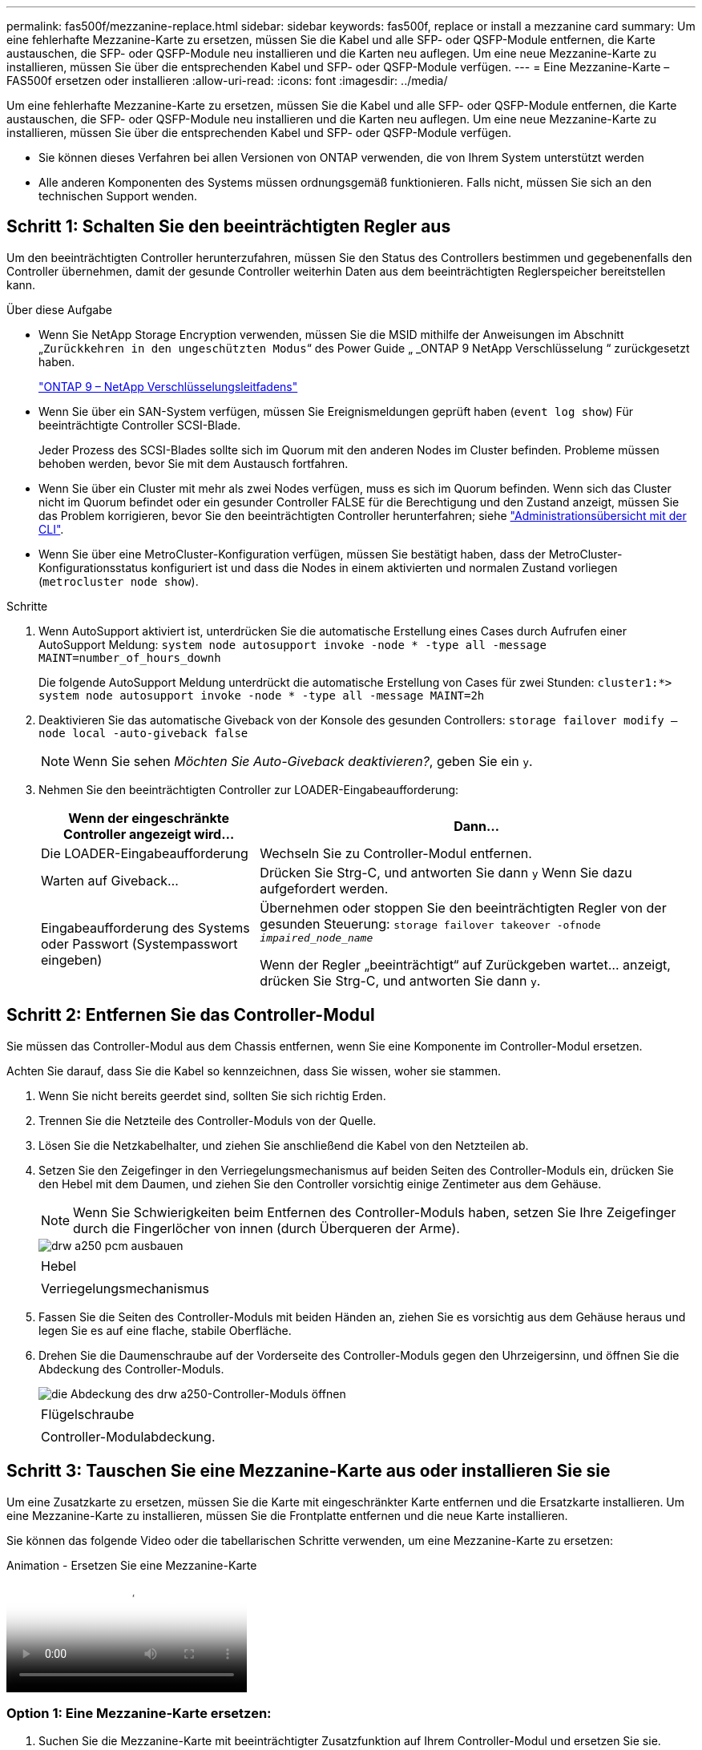 ---
permalink: fas500f/mezzanine-replace.html 
sidebar: sidebar 
keywords: fas500f, replace or install a mezzanine card 
summary: Um eine fehlerhafte Mezzanine-Karte zu ersetzen, müssen Sie die Kabel und alle SFP- oder QSFP-Module entfernen, die Karte austauschen, die SFP- oder QSFP-Module neu installieren und die Karten neu auflegen. Um eine neue Mezzanine-Karte zu installieren, müssen Sie über die entsprechenden Kabel und SFP- oder QSFP-Module verfügen. 
---
= Eine Mezzanine-Karte – FAS500f ersetzen oder installieren
:allow-uri-read: 
:icons: font
:imagesdir: ../media/


[role="lead"]
Um eine fehlerhafte Mezzanine-Karte zu ersetzen, müssen Sie die Kabel und alle SFP- oder QSFP-Module entfernen, die Karte austauschen, die SFP- oder QSFP-Module neu installieren und die Karten neu auflegen. Um eine neue Mezzanine-Karte zu installieren, müssen Sie über die entsprechenden Kabel und SFP- oder QSFP-Module verfügen.

* Sie können dieses Verfahren bei allen Versionen von ONTAP verwenden, die von Ihrem System unterstützt werden
* Alle anderen Komponenten des Systems müssen ordnungsgemäß funktionieren. Falls nicht, müssen Sie sich an den technischen Support wenden.




== Schritt 1: Schalten Sie den beeinträchtigten Regler aus

Um den beeinträchtigten Controller herunterzufahren, müssen Sie den Status des Controllers bestimmen und gegebenenfalls den Controller übernehmen, damit der gesunde Controller weiterhin Daten aus dem beeinträchtigten Reglerspeicher bereitstellen kann.

.Über diese Aufgabe
* Wenn Sie NetApp Storage Encryption verwenden, müssen Sie die MSID mithilfe der Anweisungen im Abschnitt „`Zurückkehren in den ungeschützten Modus`“ des Power Guide „ _ONTAP 9 NetApp Verschlüsselung “ zurückgesetzt haben.
+
https://docs.netapp.com/ontap-9/topic/com.netapp.doc.pow-nve/home.html["ONTAP 9 – NetApp Verschlüsselungsleitfadens"^]

* Wenn Sie über ein SAN-System verfügen, müssen Sie Ereignismeldungen geprüft haben (`event log show`) Für beeinträchtigte Controller SCSI-Blade.
+
Jeder Prozess des SCSI-Blades sollte sich im Quorum mit den anderen Nodes im Cluster befinden. Probleme müssen behoben werden, bevor Sie mit dem Austausch fortfahren.

* Wenn Sie über ein Cluster mit mehr als zwei Nodes verfügen, muss es sich im Quorum befinden. Wenn sich das Cluster nicht im Quorum befindet oder ein gesunder Controller FALSE für die Berechtigung und den Zustand anzeigt, müssen Sie das Problem korrigieren, bevor Sie den beeinträchtigten Controller herunterfahren; siehe link:https://docs.netapp.com/us-en/ontap/system-admin/index.html["Administrationsübersicht mit der CLI"^].
* Wenn Sie über eine MetroCluster-Konfiguration verfügen, müssen Sie bestätigt haben, dass der MetroCluster-Konfigurationsstatus konfiguriert ist und dass die Nodes in einem aktivierten und normalen Zustand vorliegen (`metrocluster node show`).


.Schritte
. Wenn AutoSupport aktiviert ist, unterdrücken Sie die automatische Erstellung eines Cases durch Aufrufen einer AutoSupport Meldung: `system node autosupport invoke -node * -type all -message MAINT=number_of_hours_downh`
+
Die folgende AutoSupport Meldung unterdrückt die automatische Erstellung von Cases für zwei Stunden: `cluster1:*> system node autosupport invoke -node * -type all -message MAINT=2h`

. Deaktivieren Sie das automatische Giveback von der Konsole des gesunden Controllers: `storage failover modify –node local -auto-giveback false`
+

NOTE: Wenn Sie sehen _Möchten Sie Auto-Giveback deaktivieren?_, geben Sie ein `y`.

. Nehmen Sie den beeinträchtigten Controller zur LOADER-Eingabeaufforderung:
+
[cols="1,2"]
|===
| Wenn der eingeschränkte Controller angezeigt wird... | Dann... 


 a| 
Die LOADER-Eingabeaufforderung
 a| 
Wechseln Sie zu Controller-Modul entfernen.



 a| 
Warten auf Giveback...
 a| 
Drücken Sie Strg-C, und antworten Sie dann `y` Wenn Sie dazu aufgefordert werden.



 a| 
Eingabeaufforderung des Systems oder Passwort (Systempasswort eingeben)
 a| 
Übernehmen oder stoppen Sie den beeinträchtigten Regler von der gesunden Steuerung: `storage failover takeover -ofnode _impaired_node_name_`

Wenn der Regler „beeinträchtigt“ auf Zurückgeben wartet... anzeigt, drücken Sie Strg-C, und antworten Sie dann `y`.

|===




== Schritt 2: Entfernen Sie das Controller-Modul

Sie müssen das Controller-Modul aus dem Chassis entfernen, wenn Sie eine Komponente im Controller-Modul ersetzen.

Achten Sie darauf, dass Sie die Kabel so kennzeichnen, dass Sie wissen, woher sie stammen.

. Wenn Sie nicht bereits geerdet sind, sollten Sie sich richtig Erden.
. Trennen Sie die Netzteile des Controller-Moduls von der Quelle.
. Lösen Sie die Netzkabelhalter, und ziehen Sie anschließend die Kabel von den Netzteilen ab.
. Setzen Sie den Zeigefinger in den Verriegelungsmechanismus auf beiden Seiten des Controller-Moduls ein, drücken Sie den Hebel mit dem Daumen, und ziehen Sie den Controller vorsichtig einige Zentimeter aus dem Gehäuse.
+

NOTE: Wenn Sie Schwierigkeiten beim Entfernen des Controller-Moduls haben, setzen Sie Ihre Zeigefinger durch die Fingerlöcher von innen (durch Überqueren der Arme).

+
image::../media/drw_a250_pcm_remove_install.png[drw a250 pcm ausbauen]

+
|===


 a| 
image:../media/legend_icon_01.png[""]
| Hebel 


 a| 
image:../media/legend_icon_02.png[""]
 a| 
Verriegelungsmechanismus

|===
. Fassen Sie die Seiten des Controller-Moduls mit beiden Händen an, ziehen Sie es vorsichtig aus dem Gehäuse heraus und legen Sie es auf eine flache, stabile Oberfläche.
. Drehen Sie die Daumenschraube auf der Vorderseite des Controller-Moduls gegen den Uhrzeigersinn, und öffnen Sie die Abdeckung des Controller-Moduls.
+
image::../media/drw_a250_open_controller_module_cover.png[die Abdeckung des drw a250-Controller-Moduls öffnen]

+
|===


 a| 
image:../media/legend_icon_01.png[""]
| Flügelschraube 


 a| 
image:../media/legend_icon_02.png[""]
 a| 
Controller-Modulabdeckung.

|===




== Schritt 3: Tauschen Sie eine Mezzanine-Karte aus oder installieren Sie sie

Um eine Zusatzkarte zu ersetzen, müssen Sie die Karte mit eingeschränkter Karte entfernen und die Ersatzkarte installieren. Um eine Mezzanine-Karte zu installieren, müssen Sie die Frontplatte entfernen und die neue Karte installieren.

Sie können das folgende Video oder die tabellarischen Schritte verwenden, um eine Mezzanine-Karte zu ersetzen:

.Animation - Ersetzen Sie eine Mezzanine-Karte
video::d8e7d4d9-8d28-4be1-809b-ac5b01643676[panopto]


=== Option 1: Eine Mezzanine-Karte ersetzen:

. Suchen Sie die Mezzanine-Karte mit beeinträchtigter Zusatzfunktion auf Ihrem Controller-Modul und ersetzen Sie sie.
+
image::../media/drw_a250_replace_mezz_card.png[drw a250 ersetzen sie die mezz-Karte]

+
|===


 a| 
image:../media/legend_icon_01.png[""]
| Entfernen Sie die Schrauben an der Vorderseite des Controller-Moduls. 


 a| 
image:../media/legend_icon_02.png[""]
 a| 
Lösen Sie die Schraube im Controller-Modul.



 a| 
image:../media/legend_icon_03.png[""]
 a| 
Entfernen Sie die Mezzanine-Karte.

|===
. Trennen Sie alle Kabel, die mit der Mezzanine-Karte verbunden sind, von der Steckdose.
+
Achten Sie darauf, dass Sie die Kabel so kennzeichnen, dass Sie wissen, woher sie stammen.

. Entfernen Sie alle SFP- oder QSFP-Module, die sich möglicherweise in der beeinträchtigten Mezzanine-Karte enthalten, und stellen Sie sie beiseite.
. Entfernen Sie mit dem #1-Magnetschraubendreher die Schrauben von der Vorderseite des Controller-Moduls und legen Sie sie sicher auf den Magneten.
. Lösen Sie mit dem #1-Magnetschraubendreher die Schraube auf der Mezzanine-Karte mit beeinträchtigten Karten.
. Heben Sie die beeinträchtigte Mezzanine-Karte vorsichtig mit dem #1-Schraubendreher direkt aus der Steckdose und legen Sie sie beiseite.
. Entfernen Sie die Ersatzkarte aus dem antistatischen Versandbeutel, und richten Sie sie an der Innenseite des Controller-Moduls aus.
. Richten Sie die Ersatzkarte vorsichtig an der entsprechenden Stelle aus.
. Setzen Sie mit dem #1-Magnetschraubendreher die Schrauben an der Vorderseite des Controller-Moduls und der Mezzanine-Karte ein und ziehen Sie sie fest.
+

NOTE: Beim Anziehen der Schraube auf der Mezzanine-Karte keine Kraft auftragen; Sie können sie knacken.

. Setzen Sie alle SFP- oder QSFP-Module ein, die von der Mezzanine-Karte mit beeinträchtigter Zwischenkarte entfernt wurden, in die Ersatzkarte.




=== Option 2: Installieren einer Mezzanine-Karte:

Sie installieren eine neue Mezzanine-Karte, wenn Ihr System nicht über eine verfügt.

. Entfernen Sie mit dem #1-Magnetschraubendreher die Schrauben von der Vorderseite des Controller-Moduls und der Frontplatte, die den Schlitz für die Mezzanine-Karte abdeckt, und legen Sie sie sicher auf den Magneten.
. Entfernen Sie die Mezzanine-Karte aus dem antistatischen Versandbeutel, und richten Sie sie an der Innenseite des Controller-Moduls aus.
. Richten Sie die Mezzanine-Karte vorsichtig an der entsprechenden Position aus.
. Setzen Sie mit dem #1-Magnetschraubendreher die Schrauben an der Vorderseite des Controller-Moduls und der Mezzanine-Karte ein und ziehen Sie sie fest.
+

NOTE: Beim Anziehen der Schraube auf der Mezzanine-Karte keine Kraft auftragen; Sie können sie knacken.





== Schritt 4: Installieren Sie das Controller-Modul neu

Nachdem Sie eine Komponente im Controller-Modul ausgetauscht haben, müssen Sie das Controller-Modul im Systemgehäuse neu installieren und starten.

. Schließen Sie die Abdeckung des Controller-Moduls, und ziehen Sie die Daumenschraube fest.
+
image::../media/drw_a250_close_controller_module_cover.png[abdeckung des drw a250-Controllermoduls schließen]

+
|===


 a| 
image:../media/legend_icon_01.png[""]
| Controller-Modulabdeckung 


 a| 
image:../media/legend_icon_02.png[""]
 a| 
Flügelschraube

|===
. Setzen Sie das Controller-Modul in das Chassis ein
+
.. Stellen Sie sicher, dass die Arms des Verriegelungsmechanismus in der vollständig ausgestreckten Position verriegelt sind.
.. Richten Sie das Controller-Modul mit beiden Händen aus und schieben Sie es vorsichtig in die Arms des Verriegelungsmechanismus, bis es anhält.
.. Platzieren Sie Ihre Zeigefinger durch die Fingerlöcher von der Innenseite des Verriegelungsmechanismus.
.. Drücken Sie die Daumen auf den orangefarbenen Laschen oben am Verriegelungsmechanismus nach unten, und schieben Sie das Controller-Modul vorsichtig über den Anschlag.
.. Lösen Sie Ihre Daumen von oben auf den Verriegelungs-Mechanismen und drücken Sie weiter, bis die Verriegelungen einrasten.
+
Das Controller-Modul beginnt zu booten, sobald es vollständig im Gehäuse sitzt. Bereiten Sie sich darauf vor, den Bootvorgang zu unterbrechen.



+
Das Controller-Modul sollte vollständig eingesetzt und mit den Kanten des Gehäuses bündig sein.

. Das System nach Bedarf neu einsetzen.
. Wiederherstellung des normalen Betriebs des Controllers durch Zurückgeben des Speichers: `storage failover giveback -ofnode _impaired_node_name_`
. Wenn die automatische Rückübertragung deaktiviert wurde, aktivieren Sie sie erneut: `storage failover modify -node local -auto-giveback true`




== Schritt 5: Senden Sie das fehlgeschlagene Teil an NetApp zurück

Senden Sie das fehlerhafte Teil wie in den dem Kit beiliegenden RMA-Anweisungen beschrieben an NetApp zurück. Siehe https://mysupport.netapp.com/site/info/rma["Teilerückgabe  Austausch"] Seite für weitere Informationen.
